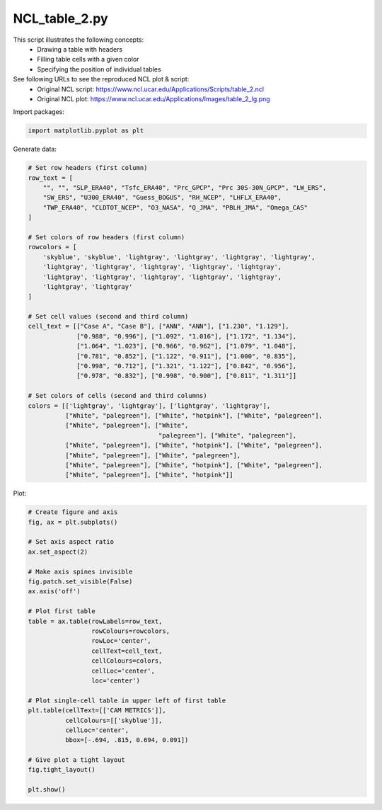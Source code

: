 
.. DO NOT EDIT.
.. THIS FILE WAS AUTOMATICALLY GENERATED BY SPHINX-GALLERY.
.. TO MAKE CHANGES, EDIT THE SOURCE PYTHON FILE:
.. "gallery/Tables/NCL_table_2.py"
.. LINE NUMBERS ARE GIVEN BELOW.

.. only:: html

    .. note::
        :class: sphx-glr-download-link-note

        Click :ref:`here <sphx_glr_download_gallery_Tables_NCL_table_2.py>`
        to download the full example code

.. rst-class:: sphx-glr-example-title

.. _sphx_glr_gallery_Tables_NCL_table_2.py:


NCL_table_2.py
==============
This script illustrates the following concepts:
   - Drawing a table with headers
   - Filling table cells with a given color
   - Specifying the position of individual tables

See following URLs to see the reproduced NCL plot & script:
    - Original NCL script: https://www.ncl.ucar.edu/Applications/Scripts/table_2.ncl
    - Original NCL plot: https://www.ncl.ucar.edu/Applications/Images/table_2_lg.png

.. GENERATED FROM PYTHON SOURCE LINES 15-16

Import packages:

.. GENERATED FROM PYTHON SOURCE LINES 16-18

.. code-block:: default

    import matplotlib.pyplot as plt








.. GENERATED FROM PYTHON SOURCE LINES 19-20

Generate data:

.. GENERATED FROM PYTHON SOURCE LINES 20-54

.. code-block:: default


    # Set row headers (first column)
    row_text = [
        "", "", "SLP_ERA40", "Tsfc_ERA40", "Prc_GPCP", "Prc 30S-30N_GPCP", "LW_ERS",
        "SW_ERS", "U300_ERA40", "Guess_BOGUS", "RH_NCEP", "LHFLX_ERA40",
        "TWP_ERA40", "CLDTOT_NCEP", "O3_NASA", "Q_JMA", "PBLH_JMA", "Omega_CAS"
    ]

    # Set colors of row headers (first column)
    rowcolors = [
        'skyblue', 'skyblue', 'lightgray', 'lightgray', 'lightgray', 'lightgray',
        'lightgray', 'lightgray', 'lightgray', 'lightgray', 'lightgray',
        'lightgray', 'lightgray', 'lightgray', 'lightgray', 'lightgray',
        'lightgray', 'lightgray'
    ]

    # Set cell values (second and third column)
    cell_text = [["Case A", "Case B"], ["ANN", "ANN"], ["1.230", "1.129"],
                 ["0.988", "0.996"], ["1.092", "1.016"], ["1.172", "1.134"],
                 ["1.064", "1.023"], ["0.966", "0.962"], ["1.079", "1.048"],
                 ["0.781", "0.852"], ["1.122", "0.911"], ["1.000", "0.835"],
                 ["0.998", "0.712"], ["1.321", "1.122"], ["0.842", "0.956"],
                 ["0.978", "0.832"], ["0.998", "0.900"], ["0.811", "1.311"]]

    # Set colors of cells (second and third columns)
    colors = [['lightgray', 'lightgray'], ['lightgray', 'lightgray'],
              ["White", "palegreen"], ["White", "hotpink"], ["White", "palegreen"],
              ["White", "palegreen"], ["White",
                                       "palegreen"], ["White", "palegreen"],
              ["White", "palegreen"], ["White", "hotpink"], ["White", "palegreen"],
              ["White", "palegreen"], ["White", "palegreen"],
              ["White", "palegreen"], ["White", "hotpink"], ["White", "palegreen"],
              ["White", "palegreen"], ["White", "hotpink"]]








.. GENERATED FROM PYTHON SOURCE LINES 55-56

Plot:

.. GENERATED FROM PYTHON SOURCE LINES 56-86

.. code-block:: default


    # Create figure and axis
    fig, ax = plt.subplots()

    # Set axis aspect ratio
    ax.set_aspect(2)

    # Make axis spines invisible
    fig.patch.set_visible(False)
    ax.axis('off')

    # Plot first table
    table = ax.table(rowLabels=row_text,
                     rowColours=rowcolors,
                     rowLoc='center',
                     cellText=cell_text,
                     cellColours=colors,
                     cellLoc='center',
                     loc='center')

    # Plot single-cell table in upper left of first table
    plt.table(cellText=[['CAM METRICS']],
              cellColours=[['skyblue']],
              cellLoc='center',
              bbox=[-.694, .815, 0.694, 0.091])

    # Give plot a tight layout
    fig.tight_layout()

    plt.show()



.. image:: /gallery/Tables/images/sphx_glr_NCL_table_2_001.png
    :alt: NCL table 2
    :class: sphx-glr-single-img






.. rst-class:: sphx-glr-timing

   **Total running time of the script:** ( 0 minutes  0.457 seconds)


.. _sphx_glr_download_gallery_Tables_NCL_table_2.py:


.. only :: html

 .. container:: sphx-glr-footer
    :class: sphx-glr-footer-example



  .. container:: sphx-glr-download sphx-glr-download-python

     :download:`Download Python source code: NCL_table_2.py <NCL_table_2.py>`



  .. container:: sphx-glr-download sphx-glr-download-jupyter

     :download:`Download Jupyter notebook: NCL_table_2.ipynb <NCL_table_2.ipynb>`


.. only:: html

 .. rst-class:: sphx-glr-signature

    `Gallery generated by Sphinx-Gallery <https://sphinx-gallery.github.io>`_
